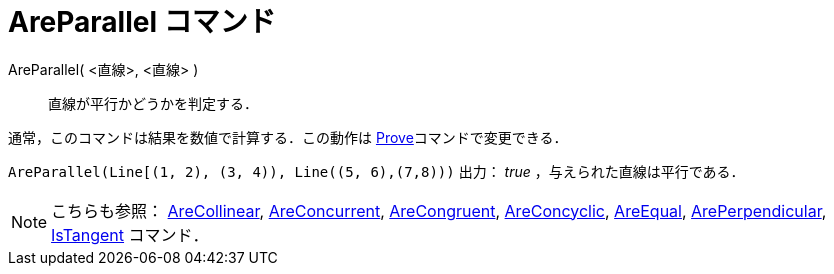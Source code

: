 = AreParallel コマンド
ifdef::env-github[:imagesdir: /ja/modules/ROOT/assets/images]

AreParallel( <直線>, <直線> )::
  直線が平行かどうかを判定する．

通常，このコマンドは結果を数値で計算する．この動作は xref:/commands/Prove.adoc[Prove]コマンドで変更できる．

[EXAMPLE]
====

`++AreParallel(Line[(1, 2), (3, 4)), Line((5, 6),(7,8)))++` 出力： _true_ ，与えられた直線は平行である．

====

[NOTE]
====

こちらも参照： xref:/commands/AreCollinear.adoc[AreCollinear], xref:/commands/AreConcurrent.adoc[AreConcurrent],
xref:/commands/AreCongruent.adoc[AreCongruent], xref:/commands/AreConcyclic.adoc[AreConcyclic],
xref:/commands/AreEqual.adoc[AreEqual], xref:/commands/ArePerpendicular.adoc[ArePerpendicular],
xref:/commands/IsTangent.adoc[IsTangent] コマンド．

====
